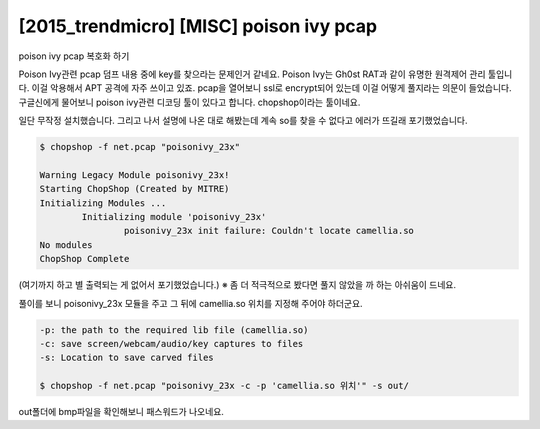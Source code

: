 ================================================================================
[2015_trendmicro] [MISC] poison ivy pcap
================================================================================

poison ivy pcap 복호화 하기

Poison Ivy관련 pcap 덤프 내용 중에 key를 찾으라는 문제인거 같네요. Poison Ivy는 Gh0st RAT과 같이 유명한 원격제어 관리 툴입니다. 이걸 악용해서 APT 공격에 자주 쓰이고 있죠.
pcap을 열어보니 ssl로 encrypt되어 있는데 이걸 어떻게 풀지라는 의문이 들었습니다.
구글신에게 물어보니 poison ivy관련 디코딩 툴이 있다고 합니다. chopshop이라는 툴이네요.

일단 무작정 설치했습니다. 그리고 나서 설명에 나온 대로 해봤는데 계속 so를 찾을 수 없다고 에러가 뜨길래 포기했었습니다.

.. code-block:: bash

    $ chopshop -f net.pcap "poisonivy_23x"

    Warning Legacy Module poisonivy_23x!
    Starting ChopShop (Created by MITRE)
    Initializing Modules ...
            Initializing module 'poisonivy_23x'
                    poisonivy_23x init failure: Couldn't locate camellia.so
    No modules
    ChopShop Complete

(여기까지 하고 별 출력되는 게 없어서 포기했었습니다.)
※ 좀 더 적극적으로 봤다면 풀지 않았을 까 하는 아쉬움이 드네요.

풀이를 보니 poisonivy_23x 모듈을 주고 그 뒤에 camellia.so 위치를 지정해 주어야 하더군요.

.. code-block:: bash

    -p: the path to the required lib file (camellia.so)
    -c: save screen/webcam/audio/key captures to files
    -s: Location to save carved files

    $ chopshop -f net.pcap "poisonivy_23x -c -p 'camellia.so 위치'" -s out/

out폴더에 bmp파일을 확인해보니 패스워드가 나오네요. 
